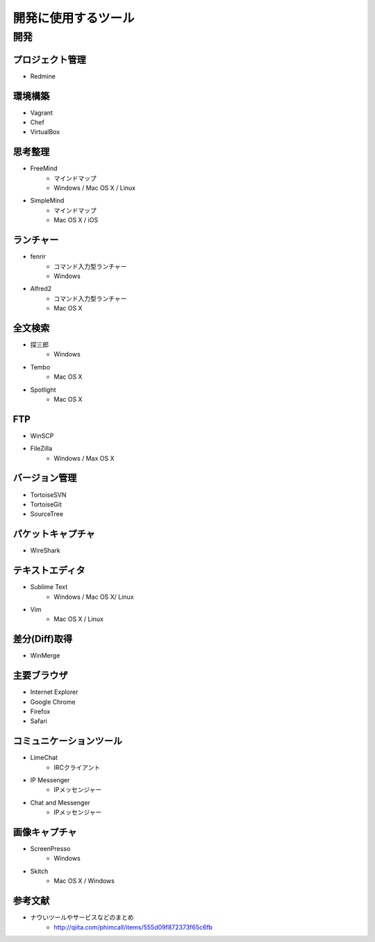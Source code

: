 =======================================================
開発に使用するツール
=======================================================

開発
=======================================================

プロジェクト管理
-------------------------------------------------------
* Redmine

環境構築
-------------------------------------------------------
* Vagrant
* Chef
* VirtualBox

思考整理
-------------------------------------------------------
* FreeMind
    - マインドマップ
    - Windows / Mac OS X / Linux
* SimpleMind
    - マインドマップ
    - Mac OS X / iOS

ランチャー
-------------------------------------------------------
* fenrir
    - コマンド入力型ランチャー
    - Windows
* Alfred2
    - コマンド入力型ランチャー
    - Mac OS X

全文検索
-------------------------------------------------------
* 探三郎
    - Windows
* Tembo
    - Mac OS X
* Spotlight
    - Mac OS X

FTP
-------------------------------------------------------
* WinSCP
* FileZilla
    - Windows / Max OS X

バージョン管理
-------------------------------------------------------
* TortoiseSVN
* TortoiseGit
* SourceTree

パケットキャプチャ
-------------------------------------------------------
* WireShark

テキストエディタ
-------------------------------------------------------
* Sublime Text
    - Windows / Mac OS X/ Linux
* Vim
    - Mac OS X / Linux

差分(Diff)取得
-------------------------------------------------------
* WinMerge

主要ブラウザ
-------------------------------------------------------
* Internet Explorer
* Google Chrome
* Firefox
* Safari

コミュニケーションツール
-------------------------------------------------------
* LimeChat
    - IRCクライアント
* IP Messenger
    - IPメッセンジャー
* Chat and Messenger
    - IPメッセンジャー

画像キャプチャ
-------------------------------------------------------
* ScreenPresso
    - Windows
* Skitch
    - Mac OS X / Windows


参考文献
-------------------------------------------------------
* ナウいツールやサービスなどのまとめ
    - http://qiita.com/phimcall/items/555d09f872373f65c6fb
